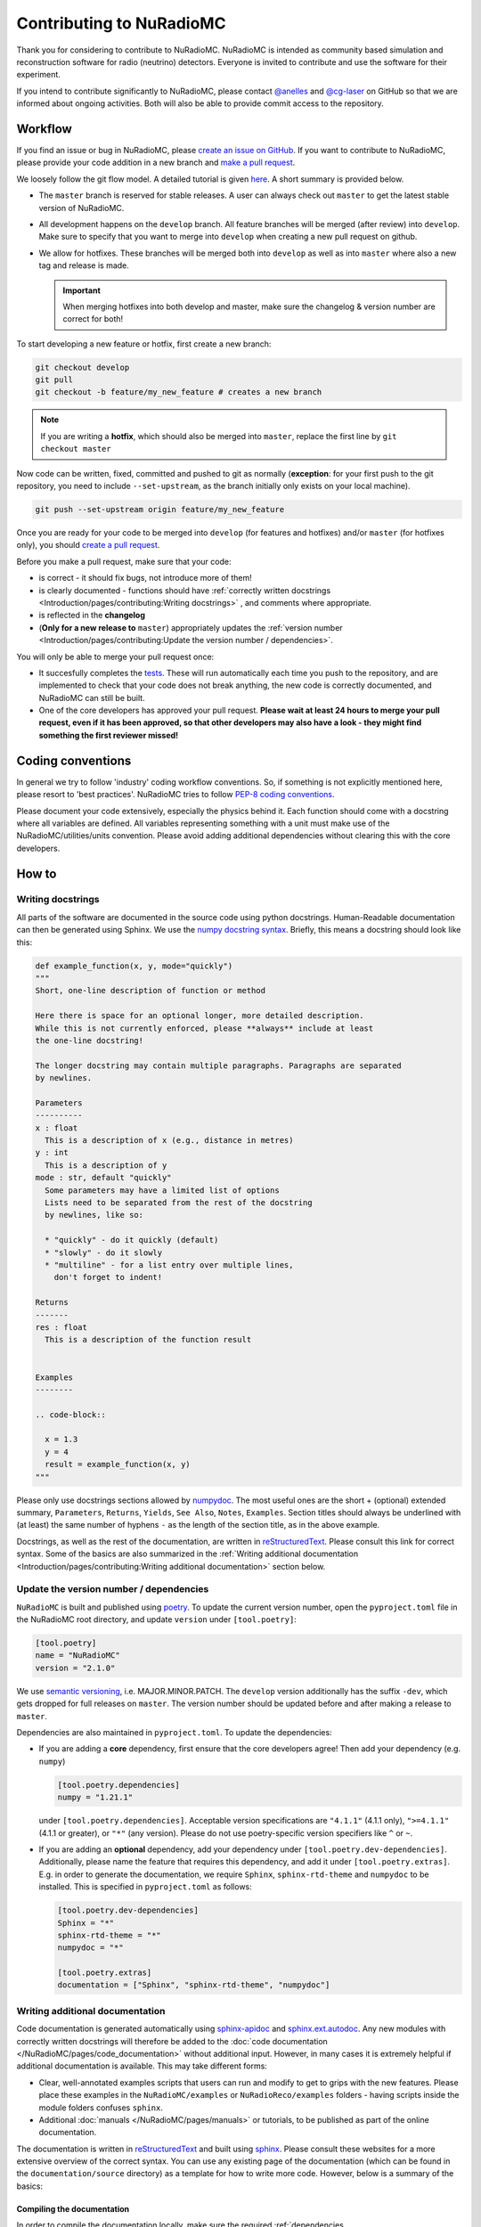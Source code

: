 Contributing to NuRadioMC
=========================
Thank you for considering to contribute to NuRadioMC.
NuRadioMC is intended as community based simulation and reconstruction software for
radio (neutrino) detectors. Everyone is invited to contribute and use the
software for their experiment.

If you intend to contribute significantly to NuRadioMC, please contact
`@anelles <https://github.com/anelles>`_ and `@cg-laser <https://github.com/cg-laser>`_ on GitHub so that we are informed about ongoing
activities. Both will also be able to provide commit access to the repository.

Workflow
--------
If you find an issue or bug in NuRadioMC, please `create an issue on GitHub <https://github.com/nu-radio/NuRadioMC/issues>`_.
If you want to contribute to NuRadioMC, please provide your code addition in a new branch and `make a pull request <https://github.com/nu-radio/NuRadioMC/pulls>`_.

We loosely follow the git flow model. A detailed tutorial is given  `here <https://jeffkreeftmeijer.com/git-flow/>`_.
A short summary is provided below.

* The ``master`` branch is reserved for stable releases. A user can always check out ``master`` to get the latest stable version of NuRadioMC.
* All development happens on the ``develop`` branch. All feature branches will be merged (after review) into ``develop``.
  Make sure to specify that you want to merge into ``develop`` when creating a new pull request on github.
* We allow for hotfixes. These branches will be merged both into ``develop`` as well as into ``master`` where also a new tag and release is made.

  .. Important::

    When merging hotfixes into both develop and master, make sure the changelog & version number are correct for both!

To start developing a new feature or hotfix, first create a new branch:

.. code-block:: Python

  git checkout develop
  git pull
  git checkout -b feature/my_new_feature # creates a new branch

.. Note::

  If you are writing a **hotfix**, which should also be merged into ``master``,
  replace the first line by ``git checkout master``

Now code can be written, fixed, committed and pushed to git as normally (**exception**: for your first
push to the git repository, you need to include ``--set-upstream``, as the branch initially only exists
on your local machine).

.. code-block:: Python

  git push --set-upstream origin feature/my_new_feature


Once you are ready for your code to be merged into ``develop`` (for features and hotfixes) and/or
``master`` (for hotfixes only), you should `create a pull request <https://github.com/nu-radio/NuRadioMC/pulls>`_.

Before you make a pull request, make sure that your code:

* is correct - it should fix bugs, not introduce more of them!
* is clearly documented - functions should have
  :ref:`correctly written docstrings <Introduction/pages/contributing:Writing docstrings>`
  , and comments where appropriate.
* is reflected in the **changelog**
* (**Only for a new release to** ``master``) appropriately updates the
  :ref:`version number <Introduction/pages/contributing:Update the version number / dependencies>`.

You will only be able to merge your pull request once:

* It succesfully completes the `tests <https://github.com/nu-radio/NuRadioMC/actions/workflows/run_tests.yaml>`_.
  These will run automatically each time you push to the repository, and are implemented to check that your code
  does not break anything, the new code is correctly documented, and NuRadioMC can still be built.
* One of the core developers has approved your pull request. **Please wait at least 24 hours to merge your pull request,
  even if it has been approved, so that other developers may also have a look - they might find something the first reviewer
  missed!**

Coding conventions
------------------
In general we try to follow 'industry' coding workflow conventions. So, if
something is not explicitly mentioned here, please resort to 'best practices'.
NuRadioMC tries to follow `PEP-8 coding conventions <https://www.python.org/dev/peps/pep-0008/>`_.

Please document your code extensively, especially the physics behind it.
Each function should come with a docstring where all variables are defined.
All variables representing something with a unit must make use of the
NuRadioMC/utilities/units convention. Please avoid adding additional
dependencies without clearing this with the core developers.

How to
------

Writing docstrings
__________________
All parts of the software are documented in the source code using python
docstrings. Human-Readable documentation can then be generated using Sphinx.
We use the `numpy docstring syntax <https://numpydoc.readthedocs.io/en/latest/format.html>`_.
Briefly, this means a docstring should look like this:

.. code-block:: Python

  def example_function(x, y, mode="quickly")
  """
  Short, one-line description of function or method

  Here there is space for an optional longer, more detailed description.
  While this is not currently enforced, please **always** include at least
  the one-line docstring!

  The longer docstring may contain multiple paragraphs. Paragraphs are separated
  by newlines.

  Parameters
  ----------
  x : float
    This is a description of x (e.g., distance in metres)
  y : int
    This is a description of y
  mode : str, default "quickly"
    Some parameters may have a limited list of options
    Lists need to be separated from the rest of the docstring
    by newlines, like so:

    * "quickly" - do it quickly (default)
    * "slowly" - do it slowly
    * "multiline" - for a list entry over multiple lines,
      don't forget to indent!

  Returns
  -------
  res : float
    This is a description of the function result


  Examples
  --------

  .. code-block::

    x = 1.3
    y = 4
    result = example_function(x, y)
  """

Please only use docstrings sections allowed by `numpydoc <https://numpydoc.readthedocs.io/en/latest/format.html>`_. The most useful ones are
the short + (optional) extended summary, ``Parameters``, ``Returns``, ``Yields``,  ``See Also``, ``Notes``, ``Examples``.
Section titles should always be underlined with (at least) the same number of hyphens ``-``
as the length of the section title, as in the above example.

Docstrings, as well as the rest of the documentation, are written in `reStructuredText <https://docutils.sourceforge.io/rst.html>`_.
Please consult this link for correct syntax. Some of the basics are also summarized in the
:ref:`Writing additional documentation <Introduction/pages/contributing:Writing additional documentation>` section below.

Update the version number / dependencies
________________________________________
``NuRadioMC`` is built and published using `poetry <https://python-poetry.org/docs/pyproject/>`_. To update the current version number,
open the ``pyproject.toml`` file in the NuRadioMC root directory, and update ``version`` under ``[tool.poetry]``:

.. code-block::

  [tool.poetry]
  name = "NuRadioMC"
  version = "2.1.0"

We use `semantic versioning <https://semver.org/>`_, i.e. MAJOR.MINOR.PATCH.
The ``develop`` version additionally has the suffix ``-dev``, which gets dropped for full releases on ``master``.
The version number should be updated before and after making a release to ``master``.

Dependencies are also maintained in ``pyproject.toml``. To update the dependencies:

* If you are adding a **core** dependency, first ensure that the core developers agree!
  Then add your dependency (e.g. ``numpy``)

  .. code-block::

    [tool.poetry.dependencies]
    numpy = "1.21.1"

  under ``[tool.poetry.dependencies]``. Acceptable version specifications are ``"4.1.1"`` (4.1.1 only),
  ``">=4.1.1"`` (4.1.1 or greater), or ``"*"`` (any version). Please do not use poetry-specific version
  specifiers like ``^`` or ``~``.
* If you are adding an **optional** dependency, add your dependency under ``[tool.poetry.dev-dependencies]``.
  Additionally, please name the feature that requires this dependency, and add it under ``[tool.poetry.extras]``.
  E.g. in order to generate the documentation, we require ``Sphinx``, ``sphinx-rtd-theme`` and ``numpydoc`` to be installed.
  This is specified in ``pyproject.toml`` as follows:

  .. code-block::

    [tool.poetry.dev-dependencies]
    Sphinx = "*"
    sphinx-rtd-theme = "*"
    numpydoc = "*"

    [tool.poetry.extras]
    documentation = ["Sphinx", "sphinx-rtd-theme", "numpydoc"]

Writing additional documentation
________________________________
Code documentation is generated automatically using `sphinx-apidoc <https://www.sphinx-doc.org/en/master/man/sphinx-apidoc.html>`_
and `sphinx.ext.autodoc <https://www.sphinx-doc.org/en/master/usage/extensions/autodoc.html#module-sphinx.ext.autodoc>`_.
Any new modules with correctly written docstrings will therefore be added to the :doc:`code documentation </NuRadioMC/pages/code_documentation>`
without additional input. However, in many cases it is extremely helpful if additional documentation is available.
This may take different forms:

* Clear, well-annotated examples scripts that users can run and modify to get to grips with the new features.
  Please place these examples in the ``NuRadioMC/examples`` or ``NuRadioReco/examples`` folders - having scripts
  inside the module folders confuses ``sphinx``.
* Additional :doc:`manuals </NuRadioMC/pages/manuals>` or tutorials, to be published as part of the online documentation.

The documentation is written in `reStructuredText <https://docutils.sourceforge.io/rst.html>`_ and built using
`sphinx <https://www.sphinx-doc.org/en/master/index.html>`_. Please consult these websites for a more extensive overview
of the correct syntax. You can use any existing page of the documentation (which can be found in the ``documentation/source`` directory)
as a template for how to write more code. However, below is a summary of the basics:

Compiling the documentation
^^^^^^^^^^^^^^^^^^^^^^^^^^^
In order to compile the documentation locally, make sure the required
:ref:`dependencies <Introduction/pages/installation:Optional Dependencies>`
are installed (this can be done by running the :ref:`installer <Introduction/pages/installation:Development version>`).
Compiling the documentation is then done by running

.. code-block::

  python documentation/make_docs.py

This will build the documentation at ``documentation/build/html``
(open ``main.html`` to view it in your browser).

Headings and text
^^^^^^^^^^^^^^^^^
.. code-block:: reStructuredText

  Document Title
  ==============
  Headings should always be underlined by one of the following symbols:
  "= - _ ^ + ~ # < >".
  The underline must be at least as long as the title text.
  Nesting determines the level of heading.

  Subheading
  ----------
  This is a subsection

  Long text may be split over multiple lines; a new line / new paragraph is only
  started if it is separated by a newline

Some commonly used text formatting:

* ``*italicized*`` results in *italicized* text;
* ``**bold**`` results in **bold** text;
* ````single-spaced```` results in ``single-spaced`` text.

Lists
^^^^^
Lists can be included using "-", "*" or "+" (for bullet points), or
"1.", "2.", ... (enumerated) / "#." (automatically enumerated). Lists should always
be separated by newlines above and below from other text:

.. code-block:: reStructuredText

  Lists
  -----
  This is some text

  * This is the first bullet point
  * This is the second bullet point. Longer
    text may be split over multiple lines by
    indenting by 2 spaces
  * This is another bullet point

    #. This is an enumerated sub-list.
       Notice that it has been separated from its
       parent bullet point by a newlines
    #. Similarly, there will be another newline
       before continuing the bullet list

  * This is the last bullet point

Links and cross-references
^^^^^^^^^^^^^^^^^^^^^^^^^^
Links look like this: ```link text <https://link-url.com>`_``. Note the trailing underscore!
For internal links (e.g. to other parts of the documentation), we prefer
`cross-references <https://docs.readthedocs.io/en/stable/guides/cross-referencing-with-sphinx.html>`_
instead. These depend on what is being linked to:

* For another page in the documentation, use ``:doc:``. E.g. ``:doc:`introduction </Introduction/pages/introduction>``` renders as
  :doc:`introduction </Introduction/pages/introduction>`. Use a leading ``/`` to use paths starting from
  the root ``documentation/source`` directory.
* One can reference a specific subsection instead by using ``:ref:`` and appending ``:Section title``. E.g.
  ``:ref:`this paragraph <Introduction/pages/contributing:Links and cross-references>``` links to
  :ref:`this paragraph <Introduction/pages/contributing:Links and cross-references>`. Note that there is **no**
  leading ``/`` in this case!
* Finally, one can refer to python modules, classes, functions etc. by using ``:mod:``, ``:class:``, ``:func:``
  respectively. The name of the function follows the same logic as in Python, e.g.
  ``:class:`base trace class <NuRadioReco.framework.base_trace>``` refers to the NuRadioReco
  :class:`base trace class <NuRadioReco.framework.base_trace>`

Showing code
^^^^^^^^^^^^
To render code, use the ``.. code-block::`` directive, optionally followed by the code language that is used
(e.g. ``Python``). As with lists, the code block needs to be separated from the rest of the text using
newlines. E.g. the following:

.. code-block:: reStructuredText

  Some text

  .. code-block:: Python

    def example_function(r):
      return r**2 + 5

  Some more text

renders as:

Some text

.. code-block:: Python

  def example_function(r):
    return r**2 + 5

Some more text
